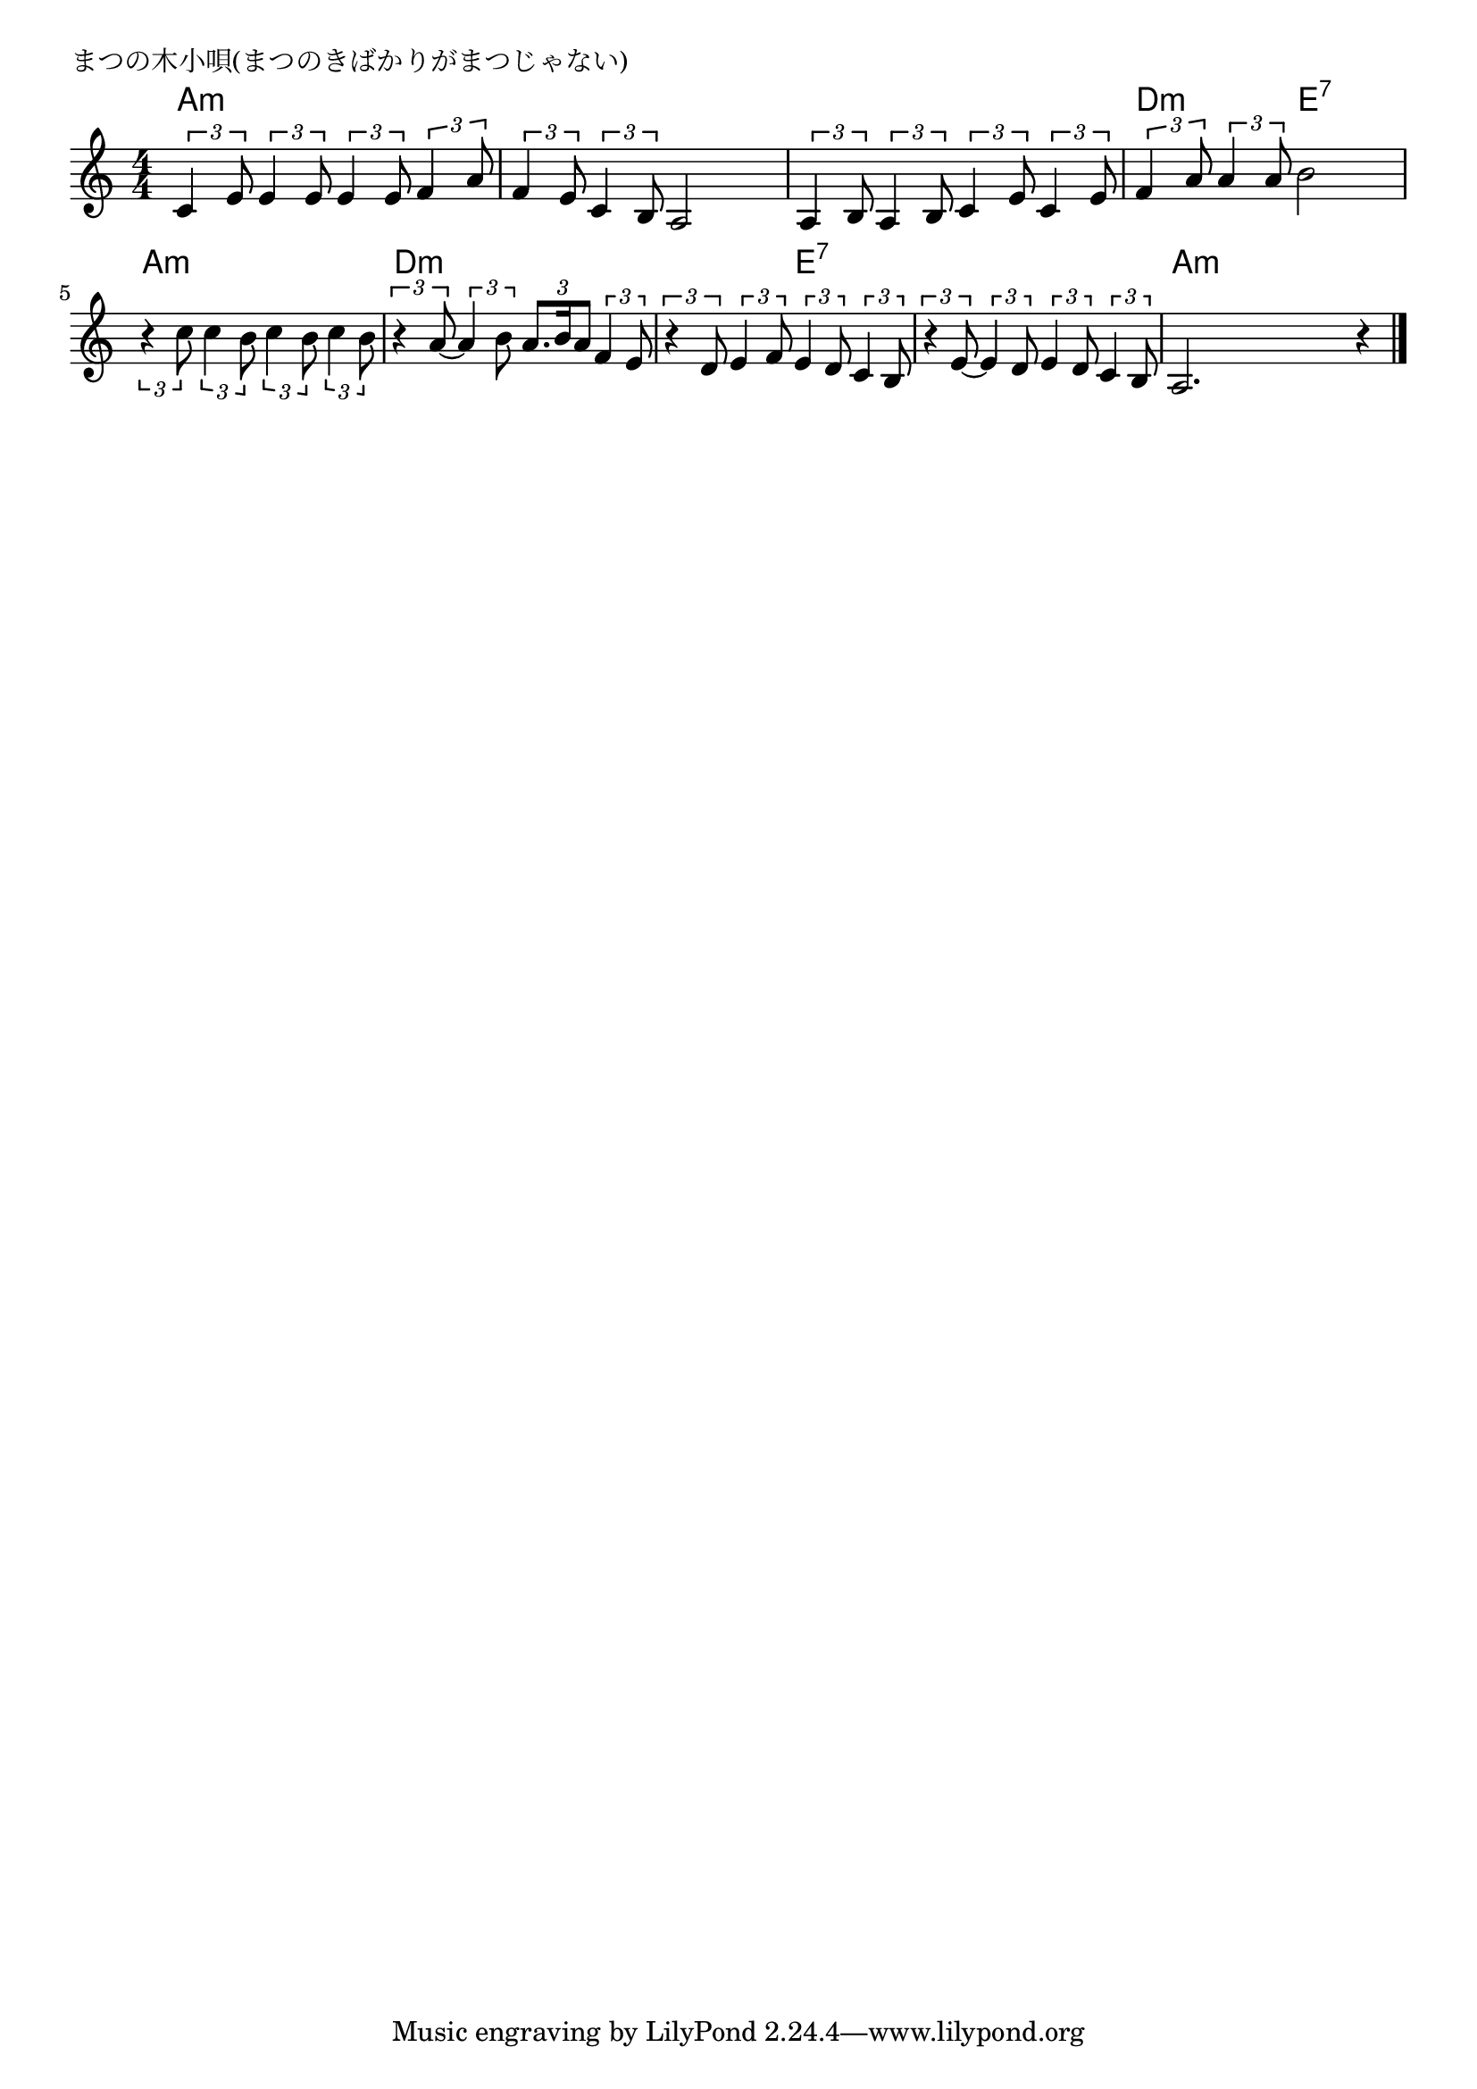 \version "2.18.2"

% まつの木小唄(まつのきばかりがまつじゃない)

\header {
piece = "まつの木小唄(まつのきばかりがまつじゃない)"
}

melody =
\relative c' {
\key a \minor
\time 4/4
\set Score.tempoHideNote = ##t
\tempo 4=100
\numericTimeSignature
%
\tuplet3/2{c4 e8} \tuplet3/2{e4 e8} \tuplet3/2{e4 e8} \tuplet3/2{f4 a8} |
\tuplet3/2{f4 e8} \tuplet3/2{c4 b8} a2 |

\tuplet3/2{a4 b8} \tuplet3/2{a4 b8} \tuplet3/2{c4 e8} \tuplet3/2{c4 e8} |
\tuplet3/2{f4 a8} \tuplet3/2{a4 a8} b2 |

\tuplet3/2{r4 c8} \tuplet3/2{c4 b8} \tuplet3/2{c4 b8} \tuplet3/2{c4 b8} |
\tuplet3/2{r4 a8~} \tuplet3/2{a4 b8} \tuplet3/2{a8. b16 a8} \tuplet3/2{f4 e8} |

\tuplet3/2{r4 d8} \tuplet3/2{e4 f8} \tuplet3/2{e4 d8} \tuplet3/2{c4 b8} |
\tuplet3/2{r4 e8~} \tuplet3/2{e4 d8} \tuplet3/2{e4 d8} \tuplet3/2{c4 b8} |
a2. r4 |

\bar "|."
}
\score {
<<
\chords {
\set noChordSymbol = ""
\set chordChanges=##t
%%
a4:m a:m a:m a:m a:m a:m a:m a:m
a:m a:m a:m a:m d:m d:m e:7 e:7
a:m a:m a:m a:m d:m d:m d:m d:m
d:m d:m e:7 e:7 e:7 e:7 e:7 e:7 a:m a:m a:m a:m


}
\new Staff {\melody}
>>
\layout {
line-width = #190
indent = 0\mm
}
\midi {}
}